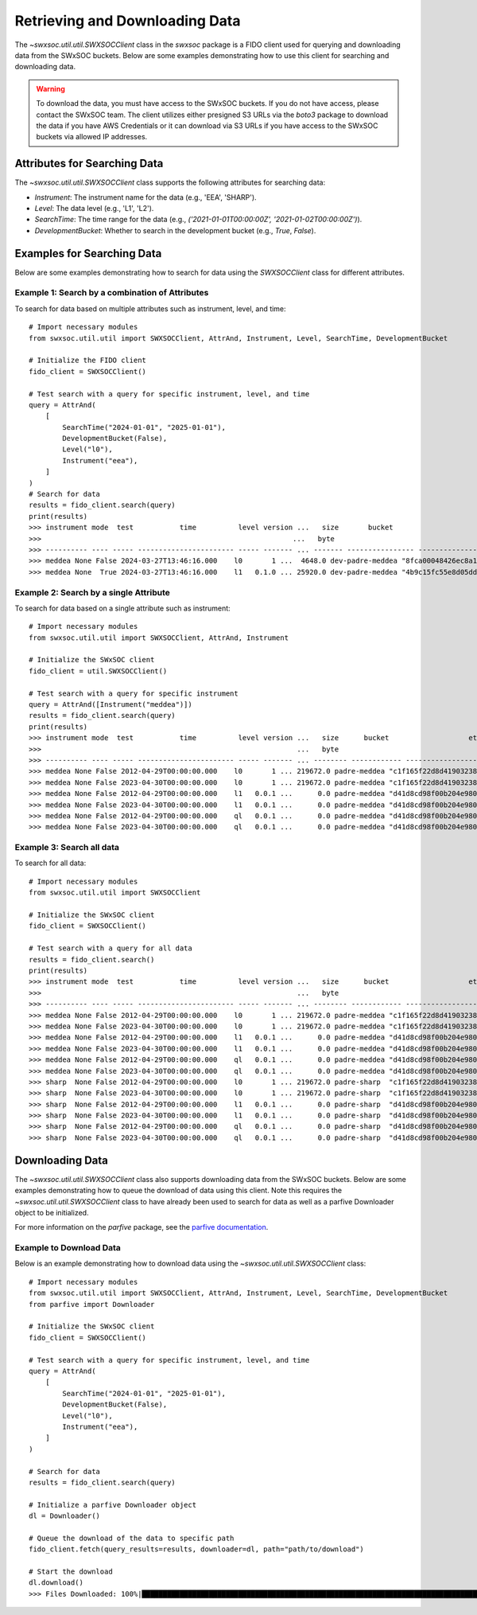 .. _retrieving_data:

**************************************
Retrieving and Downloading Data
**************************************

The `~swxsoc.util.util.SWXSOCClient` class in the `swxsoc` package is a FIDO client used for querying and downloading data from the SWxSOC buckets. Below are some examples demonstrating how to use this client for searching and downloading data.

.. warning::

    To download the data, you must have access to the SWxSOC buckets. If you do not have access, please contact the SWxSOC team. The client utilizes either presigned S3 URLs via the `boto3` package to download the data if you have AWS Credentials or it can download via S3 URLs if you have access to the SWxSOC buckets via allowed IP addresses.

Attributes for Searching Data
=============================
The `~swxsoc.util.util.SWXSOCClient` class supports the following attributes for searching data:

- `Instrument`: The instrument name for the data (e.g., 'EEA', 'SHARP').
- `Level`: The data level (e.g., 'L1', 'L2').
- `SearchTime`: The time range for the data (e.g., `('2021-01-01T00:00:00Z', '2021-01-02T00:00:00Z')`).
- `DevelopmentBucket`: Whether to search in the development bucket (e.g., `True`, `False`).

Examples for Searching Data
===========================
Below are some examples demonstrating how to search for data using the `SWXSOCClient` class for different attributes.


Example 1: Search by a combination of Attributes
------------------------------------------------

To search for data based on multiple attributes such as instrument, level, and time::

    # Import necessary modules
    from swxsoc.util.util import SWXSOCClient, AttrAnd, Instrument, Level, SearchTime, DevelopmentBucket

    # Initialize the FIDO client
    fido_client = SWXSOCClient()

    # Test search with a query for specific instrument, level, and time
    query = AttrAnd(
        [
            SearchTime("2024-01-01", "2025-01-01"),
            DevelopmentBucket(False),
            Level("l0"),
            Instrument("eea"),
        ]
    )
    # Search for data
    results = fido_client.search(query)
    print(results)
    >>> instrument mode  test           time          level version ...   size       bucket                     etag                storage_class    last_modified   
    >>>                                                            ...   byte                                                                                       
    >>> ---------- ---- ----- ----------------------- ----- ------- ... ------- ---------------- ---------------------------------- ------------- -------------------
    >>> meddea None False 2024-03-27T13:46:16.000    l0       1 ...  4648.0 dev-padre-meddea "8fca00048426ec8a114750a4de80c161"      STANDARD 2024-08-09 17:12:09
    >>> meddea None  True 2024-03-27T13:46:16.000    l1   0.1.0 ... 25920.0 dev-padre-meddea "4b9c15fc55e8d05dd9b8414e146c51c3"      STANDARD 2024-08-09 17:12:24

Example 2: Search by a single Attribute
----------------------------------------

To search for data based on a single attribute such as instrument::

    # Import necessary modules
    from swxsoc.util.util import SWXSOCClient, AttrAnd, Instrument

    # Initialize the SWxSOC client
    fido_client = util.SWXSOCClient()

    # Test search with a query for specific instrument
    query = AttrAnd([Instrument("meddea")])
    results = fido_client.search(query)
    print(results)
    >>> instrument mode  test           time          level version ...   size      bucket                   etag                storage_class    last_modified   
    >>>                                                             ...   byte                                                                                    
    >>> ---------- ---- ----- ----------------------- ----- ------- ... -------- ------------ ---------------------------------- ------------- -------------------
    >>> meddea None False 2012-04-29T00:00:00.000    l0       1 ... 219672.0 padre-meddea "c1f165f22d8d4190323894a4df26cda4"      STANDARD 2024-07-10 18:17:34
    >>> meddea None False 2023-04-30T00:00:00.000    l0       1 ... 219672.0 padre-meddea "c1f165f22d8d4190323894a4df26cda4"      STANDARD 2024-07-01 15:07:52
    >>> meddea None False 2012-04-29T00:00:00.000    l1   0.0.1 ...      0.0 padre-meddea "d41d8cd98f00b204e9800998ecf8427e"      STANDARD 2024-07-10 18:17:58
    >>> meddea None False 2023-04-30T00:00:00.000    l1   0.0.1 ...      0.0 padre-meddea "d41d8cd98f00b204e9800998ecf8427e"      STANDARD 2024-07-01 15:08:01
    >>> meddea None False 2012-04-29T00:00:00.000    ql   0.0.1 ...      0.0 padre-meddea "d41d8cd98f00b204e9800998ecf8427e"      STANDARD 2024-07-10 18:18:01
    >>> meddea None False 2023-04-30T00:00:00.000    ql   0.0.1 ...      0.0 padre-meddea "d41d8cd98f00b204e9800998ecf8427e"      STANDARD 2024-07-01 15:08:05


Example 3: Search all data
--------------------------

To search for all data::

    # Import necessary modules
    from swxsoc.util.util import SWXSOCClient

    # Initialize the SWxSOC client
    fido_client = SWXSOCClient()

    # Test search with a query for all data
    results = fido_client.search()
    print(results)
    >>> instrument mode  test           time          level version ...   size      bucket                   etag                storage_class    last_modified   
    >>>                                                             ...   byte                                                                                    
    >>> ---------- ---- ----- ----------------------- ----- ------- ... -------- ------------ ---------------------------------- ------------- -------------------
    >>> meddea None False 2012-04-29T00:00:00.000    l0       1 ... 219672.0 padre-meddea "c1f165f22d8d4190323894a4df26cda4"      STANDARD 2024-07-10 18:17:34
    >>> meddea None False 2023-04-30T00:00:00.000    l0       1 ... 219672.0 padre-meddea "c1f165f22d8d4190323894a4df26cda4"      STANDARD 2024-07-01 15:07:52
    >>> meddea None False 2012-04-29T00:00:00.000    l1   0.0.1 ...      0.0 padre-meddea "d41d8cd98f00b204e9800998ecf8427e"      STANDARD 2024-07-10 18:17:58
    >>> meddea None False 2023-04-30T00:00:00.000    l1   0.0.1 ...      0.0 padre-meddea "d41d8cd98f00b204e9800998ecf8427e"      STANDARD 2024-07-01 15:08:01
    >>> meddea None False 2012-04-29T00:00:00.000    ql   0.0.1 ...      0.0 padre-meddea "d41d8cd98f00b204e9800998ecf8427e"      STANDARD 2024-07-10 18:18:01
    >>> meddea None False 2023-04-30T00:00:00.000    ql   0.0.1 ...      0.0 padre-meddea "d41d8cd98f00b204e9800998ecf8427e"      STANDARD 2024-07-01 15:08:05
    >>> sharp  None False 2012-04-29T00:00:00.000    l0       1 ... 219672.0 padre-sharp  "c1f165f22d8d4190323894a4df26cda4"      STANDARD 2024-07-10 18:17:34
    >>> sharp  None False 2023-04-30T00:00:00.000    l0       1 ... 219672.0 padre-sharp  "c1f165f22d8d4190323894a4df26cda4"      STANDARD 2024-07-01 15:07:52
    >>> sharp  None False 2012-04-29T00:00:00.000    l1   0.0.1 ...      0.0 padre-sharp  "d41d8cd98f00b204e9800998ecf8427e"      STANDARD 2024-07-10 18:17:58
    >>> sharp  None False 2023-04-30T00:00:00.000    l1   0.0.1 ...      0.0 padre-sharp  "d41d8cd98f00b204e9800998ecf8427e"      STANDARD 2024-07-01 15:08:01
    >>> sharp  None False 2012-04-29T00:00:00.000    ql   0.0.1 ...      0.0 padre-sharp  "d41d8cd98f00b204e9800998ecf8427e"      STANDARD 2024-07-10 18:18:01
    >>> sharp  None False 2023-04-30T00:00:00.000    ql   0.0.1 ...      0.0 padre-sharp  "d41d8cd98f00b204e9800998ecf8427e"      STANDARD 2024-07-01 15:08:05

Downloading Data
================
The `~swxsoc.util.util.SWXSOCClient` class also supports downloading data from the SWxSOC buckets. Below are some examples demonstrating how to queue the download of data using this client. Note this requires the `~swxsoc.util.util.SWXSOCClient` class to have already been used to search for data as well as a parfive Downloader object to be initialized.

For more information on the `parfive` package, see the `parfive documentation <https://parfive.readthedocs.io/en/latest/api/parfive.Downloader.html>`_.

Example to Download Data
------------------------
Below is an example demonstrating how to download data using the `~swxsoc.util.util.SWXSOCClient` class::

    # Import necessary modules
    from swxsoc.util.util import SWXSOCClient, AttrAnd, Instrument, Level, SearchTime, DevelopmentBucket
    from parfive import Downloader

    # Initialize the SWxSOC client
    fido_client = SWXSOCClient()

    # Test search with a query for specific instrument, level, and time
    query = AttrAnd(
        [
            SearchTime("2024-01-01", "2025-01-01"),
            DevelopmentBucket(False),
            Level("l0"),
            Instrument("eea"),
        ]
    )

    # Search for data
    results = fido_client.search(query)

    # Initialize a parfive Downloader object
    dl = Downloader()

    # Queue the download of the data to specific path
    fido_client.fetch(query_results=results, downloader=dl, path="path/to/download")

    # Start the download
    dl.download()
    >>> Files Downloaded: 100%|██████████████████████████████████████████████████████████████████████████████████████████████████████████████████████| 2/2 [00:00<00:00,  2.59file/s]